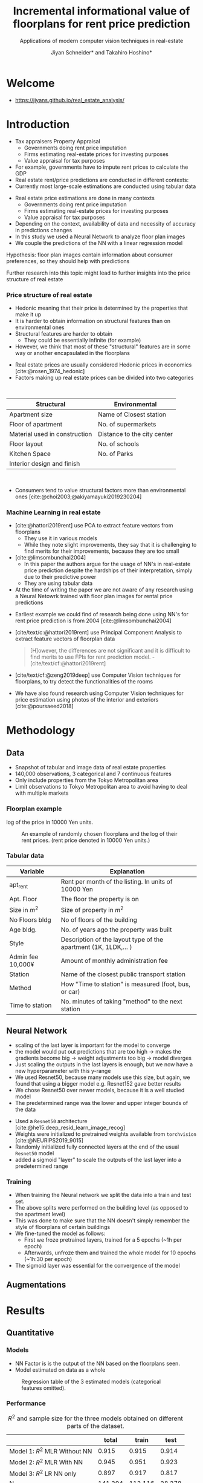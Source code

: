 #+title: Incremental informational value of floorplans for rent price prediction
#+SUBTITLE: Applications of modern computer vision techniques in real-estate
#+Bibliography: local-bib.bib
#+BEAMER_FRAME_LEVEL: 2
#+OPTIONS: H:4 toc:nil num:nil
#+EMAIL:     jiyan.schneider@keio.jp
#+AUTHOR: Jiyan Schneider* and Takahiro Hoshino*
#+OPTIONS: reveal_history:t reveal_fragmentinurl:t

:REVEAL_PROPERTIES:
#+REVEAL_TITLE_SLIDE: <h1>%t</h1><br><h2>%s</h2><br><h4>%a</h4><br>*Keio University, Graduate school of Economics <br> *RIKEN AIP
#+REVEAL_ROOT: ./reveal.js/
#+REVEAL_EXTRA_CSS: custom.css
#+REVEAL_THEME: serif
#+REVEAL_TRANS: linear
#+REVEAL_HLEVEL: 1

:END:
* Welcome
 - https://jiyans.github.io/real_estate_analysis/
#+ATTR_HTML: :width 500px
[[./assets/pres_qr.jpg]]
* Introduction
#+BEGIN_NOTES
   - Tax appraisers Property Appraisal
     - Governments doing rent price imputation
     - Firms estimating real-estate prices for investing purposes
     - Value appraisal for tax purposes
   - For example, governments have to impute rent prices to calculate the GDP
   - Real estate rent/price predictions are conducted in different contexts:
   - Currently most large-scale estimations are conducted using tabular data
#+END_NOTES

#+ATTR_REVEAL: :frag (roll-in)
 - Real estate price estimations are done in many contexts
     - Governments doing rent price imputation
     - Firms estimating real-estate prices for investing purposes
     - Value appraisal for tax purposes
 - Depending on the context, availability of data and necessity of accuracy in predictions changes
 - In this study we used a Neural Network to analyze floor plan images
 - We couple the predictions of the NN with a linear regression model

#+ATTR_REVEAL: :frag (roll-in)
Hypothesis: floor plan images contain information about consumer preferences, so they should help with predictions

#+ATTR_REVEAL: :frag (roll-in)
Further research into this topic might lead to further insights into the price structure of real estate

*** Price structure of real estate
#+BEGIN_NOTES
 - Hedonic meaning that their price is determined by the properties that make it up
 - It is harder to obtain information on structural features than on environmental ones
 - Structural features are harder to obtain
   - They could be essentially infinite (for example)
 - However, we think that most of these "structural" features are in some way or another encapsulated in the floorplans
#+END_NOTES

#+ATTR_REVEAL: :frag (roll-in)
 - Real estate prices are usually considered Hedonic prices in economics [cite:@rosen_1974_hedonic]
 - Factors making up real estate prices can be divided into two categories
#+begin_export html
<br>
#+end_export
#+ATTR_REVEAL: :frag (roll-in)
| Structural                    | Environmental               |
|-------------------------------+-----------------------------|
| Apartment size                | Name of Closest station     |
| Floor of apartment            | No. of supermarkets         |
| Material used in construction | Distance to the city center |
| Floor layout                  | No. of schools              |
| Kitchen Space                 | No. of Parks                |
| Interior design and finish    |                             |
#+begin_export html
<br>
#+end_export

#+ATTR_REVEAL: :frag (roll-in)
 - Consumers tend to value structural factors more than environmental ones [cite:@choi2003;@akiyamayuki2019230204]
*** Machine Learning in real estate
#+BEGIN_NOTES
 - [cite:@hattori2019rent] use PCA to extract feature vectors from floorplans
   - They use it in various models
   - While they note slight improvements, they say that it is challenging to find merits for their improvements, because they are too small
 - [cite:@limsombunchai2004]
   - In this paper the authors argue for the usage of NN's in real-estate price prediction despite the hardships of their interpretation, simply due to their predictive power
   - They are using tabular data
 - At the time of writing the paper we are not aware of any research using a Neural Netowrk trained with floor plan images for rental price predictions
#+END_NOTES
#+ATTR_REVEAL: :frag (roll-in)
 - Earliest example we could find of research being done using NN's for rent price prediction is from 2004 [cite:@limsombunchai2004]
 - [cite/text/c:@hattori2019rent]  use Principal Component Analysis to extract feature vectors of floorplan data
      #+begin_quote
[H]owever, the differences are not significant and it is difficult to find merits to use FPIs for rent prediction model. - [cite/text/cf:@hattori2019rent]
      #+end_quote
 - [cite/text/cf:@zeng2019deep] use Computer Vision techniques for floorplans, to try detect the functionalities of the rooms
 - We have also found research using Computer Vision techniques for price estimation using photos of the interior and exteriors [cite:@poursaeed2018]
* Methodology
** Data
 - Snapshot of tabular and image data of real estate properties
 - 140,000 observations, 3 categorical and 7 continuous features
 - Only include properties from the Tokyo Metropolitan area
 - Limit observations to Tokyo Metropolitan area to avoid having to deal with multiple markets
*** Floorplan example
#+BEGIN_NOTES
log of the price in 10000 Yen units.
#+END_NOTES
#+CAPTION: An example of randomly chosen floorplans and the log of their rent prices. (rent price denoted in 10000 Yen units.)
[[./assets/rand_imgs.png]]

*** Tabular data
#+NAME: tab:var_explanation
#+ATTR_LATEX: :name tab:var_explanation :label tab:var_explanation
|---------------------+-----------------------------------------------------------------|
| Variable            | Explanation                                                     |
|---------------------+-----------------------------------------------------------------|
| apt_rent            | Rent per month of the listing. In units of 10000 Yen            |
|---------------------+-----------------------------------------------------------------|
|---------------------+-----------------------------------------------------------------|
| Apt. Floor          | The floor the property is on                                    |
| Size in \( m^{2} \) | Size of property in $m^2$                                       |
| No Floors bldg      | No of floors of the building                                    |
| Age bldg.           | No. of years ago the property was built                         |
| Style               | Description of the layout type of the apartment (1K, 1LDK,... ) |
| Admin fee  10,000¥  | Amount of monthly administration fee                            |
| Station             | Name of the closest public transport station                    |
| Method              | How "Time to station" is measured (foot, bus, or car)           |
| Time to station     | No. minutes of taking "method" to the next station              |
|---------------------+-----------------------------------------------------------------|

** Neural Network
#+BEGIN_NOTES
 - scaling of the last layer is important for the model to converge
 - the model would put out predictions that are too high -> makes the gradients become big -> weight adjustments too big -> model diverges
 - Just scaling the outputs in the last layers is enough, but we now have a new hyperparameter with this y-range
 - We used Resnet50, because many models use this size, but again, we found that using a bigger model e.g. Resnet152 gave better results
 - We chose Resnet50 over newer models, because it is a well studied model
 - The predetermined range was the lower and upper integer bounds of the data
#+END_NOTES

#+ATTR_REVEAL: :frag (roll-in)
 - Used a ~Resnet50~ architecture [cite:@he15:deep_resid_learn_image_recog]
 - Weights were initialized to pretrained weights available from ~torchvision~ [cite:@NEURIPS2019_9015]
 - Randomly initialized fully connected layers at the end of the usual ~Resnet50~ model
 - added a sigmoid "layer" to scale the outputs of the last layer into a predetermined range
*** Training
 - When training the Neural network we split the data into a train and test set.
 - The above splits were performed on the building level (as opposed to the apartment level)
 - This was done to make sure that the NN doesn't simply remember the style of floorplans of certain buildings
 - We fine-tuned the model as follows:
   - First we froze pretrained layers, trained for a 5 epochs (~1h per epoch)
   - Afterwards, unfroze them and trained the whole model for 10 epochs (~1h:30 per epoch)
 - The sigmoid layer was essential for the convergence of the model
** Augmentations
[[./assets/resizes.jpg]]


* Results
** Quantitative
*** Models
#+BEGIN_NOTES
 - NN Factor is is the output of the NN based on the floorplans seen.
 - Model estimated on data as a whole
#+END_NOTES

#+ATTR_HTML: :height 500px
#+CAPTION: Regression table of the 3 estimated models (categorical features omitted).
[[./assets/model_table.jpg]]

*** Performance
#+NAME: tab:regression
#+LABEL: tab:regression
#+CAPTION: \( R^2 \) and sample size for the three models obtained on different parts of the dataset.
#+ATTR_LATEX: :label tab:regression :name tab:regression
|--------------------------------------+---------+---------+--------|
|                                      |   total |   train |   test |
|--------------------------------------+---------+---------+--------|
| Model 1:  \( R^{2} \) MLR Without NN |   0.915 |   0.915 |  0.914 |
| Model 2: \( R^{2} \) MLR With NN     |   0.945 |   0.951 |  0.923 |
| Model 3: \( R^{2} \) LR NN only      |   0.897 |   0.917 |  0.817 |
| N                                    | 141,394 | 113,116 | 28,278 |
|--------------------------------------+---------+---------+--------|

 - We can see an improvement on the total dataset  \( R^2: 0.915 \rightarrow 0.945 \)
 - test data improvement is smaller \( R^2: 0.914 \rightarrow 0.923 \)

** Qualitative
*** Randomly Extracted sample
#+CAPTION: NN predictions and ground truths for a randomly extracted sample of the dataset. (in 10,000¥)
[[./assets/random_table.png]]

*** Lowest predictions of the neural net
#+BEGIN_NOTES
 - All of the lowest predictions are of single room apartments in dormitories
 - The model probably picked up on the repetitive nature of these floorplans
 - thus knows to predict these apartments to have lower rents
 - The middle 2 pics are actually the same, but predictions are different ( Due to random cropping )


#+END_NOTES

#+CAPTION: The four predictions the model predicted the lowest rent for. (in 10,000¥)
[[./assets/rand_neg_top_100.png]]
*** Highest predictions of the neural net
#+BEGIN_NOTES
 - The highest predictions all have multiple bed rooms
 - Multiple floors
 - complicated layouts
 - The magnitude of the overpredictions is quite high ()
#+END_NOTES


#+CAPTION: The floorplans of four apartments with very highest predicted rents. (in 10,000¥)
[[./assets/rand_top_100.png]]

*** 残差プロット
[[./assets/residual_plot.png]]

* Limitations
#+ATTR_REVEAL: :frag (roll-in)
 - Improvements might decrease when more structural variables are available
 - Using more recent or bigger models, might give better results than the Resnet50
 - Currently we are only considering a single market

* Conclusion
#+ATTR_REVEAL: :frag (roll-in)
 - Hypothesis was that floorplans contain valuable information about prices, which we can leverage with neural networks
 - Trained a Resnet model to predict rent prices using the floor plans images
 - We were able to improve the accuracy over the model using tabular data only
 - We believe that using floorplans can be a practically viable option, especially in situations where it is hard to obtain many structural features

* Bibliography
:PROPERTIES:
:CUSTOM_ID:bibliography
:END:
#+print_bibliography:
# * Appendix
# **** Largest decreases in Regression prediction after including NN output
# #+CAPTION: Floorplans of apartments with the biggest decreases in predicted rent due to NN output (in 10,000¥)
# [[./assets/overpreds.png]]

# **** Largest increases
# #+CAPTION: Floorplans of apartments with the biggest increases in predicted rent due to NN output (in 10,000¥)
# [[./assets/underpreds.png]]

# *** Preprocessing of Images
# #+BEGIN_NOTES
#  - We chose 224x224 because many image models use this size, we found that using bigger pictures gave better results
#  - Cropping out of the image is done randomly as a augmentation technique
#  - Image rotations were done at 90, 180, 270, 0 degree angles
#  - We did not mirror the floorplans on purpose, as that would change the floorplans fundamentally ( Doors open the wrong ways, the compass shows the wrong direction )
# #+END_NOTES

#  - Normalization of images with normalization statistics of pretrained model
#  - 2 augmentations
#    - Randomly rotating the images
#    - randomly cropping out a 224x224 square of the image
#    - We did not mirror the floorplans on purpose, as that would change the floorplans fundamentally

# *** Resizing Methods
# #+BEGIN_NOTES
# In this picture we can see two other resizing techniques often used
#  - Distortion
#  - Center cropping
#  - Distorting is bad because it distorts the proportions of the floor plan, making it another floorplan all together
#  - Center cropping is bad because we might crop off important parts of the image
# #+END_NOTES

# #+CAPTION: Showcasing different resizing methods
# [[file:./assets/resizes.jpg]]
# ** Cuts
#  - [X] Cut 3:00-3:20
#  - [X] Cut 4:55-5:05
#  - [X] Cut 8:21 - 8:26
#  - [X] At about 8:30 cut the silence around "That"
#  - [X] Around 9:45, fix the start
#  - [X] Cut at 11:33-11:43
#  - Maybe retake the "Limitations" after ~13:05
#  - Also retake 13:40
#  - Cut after 14:50
# *** From the "limitations" video
#  - use 01:57~02:30
